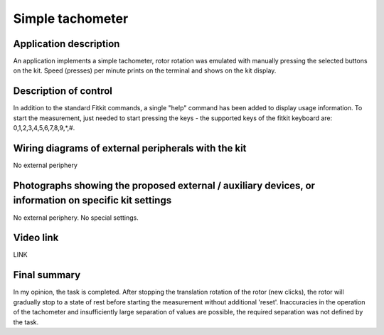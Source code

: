 .. article:: tachometr
    :author: Mikhail Abramov <xabram00@fit.vutbr.cz>
    :updated: 20201120

    Application that implements a simple tachometer. 

============================
Simple tachometer
============================

Application description
=======================

An application implements a simple tachometer, rotor rotation was emulated with manually pressing the selected buttons on the kit. Speed (presses) per minute prints on the terminal and shows on the kit display.

Description of control
======================

In addition to the standard Fitkit commands, a single "help" command has been added to display usage information. To start the measurement, just needed to start pressing the keys - the supported keys of the fitkit keyboard are: 0,1,2,3,4,5,6,7,8,9,*,#.

Wiring diagrams of external peripherals with the kit
====================================================

No external periphery

Photographs showing the proposed external / auxiliary devices, or information on specific kit settings
======================================================================================================

No external periphery. No special settings.

Video link
==========

LINK

Final summary
=============

In my opinion, the task is completed. After stopping the translation rotation of the rotor (new clicks), the rotor will gradually stop to a state of rest before starting the measurement without additional 'reset'. Inaccuracies in the operation of the tachometer and insufficiently large separation of values are possible, the required separation was not defined by the task.